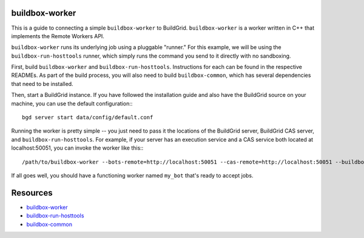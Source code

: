 .. _using_buildbox_worker:

buildbox-worker
---------------

This is a guide to connecting a simple ``buildbox-worker`` to BuildGrid.
``buildbox-worker`` is a worker written in C++ that implements the Remote Workers API.

``buildbox-worker`` runs its underlying job using a pluggable "runner." For this example,
we will be using the ``buildbox-run-hosttools`` runner, which simply runs the command
you send to it directly with no sandboxing.

First, build ``buildbox-worker`` and ``buildbox-run-hosttools``. Instructions for each can be
found in the respective READMEs. As part of the build process, you will also need to build
``buildbox-common``, which has several dependencies that need to be installed.

Then, start a BuildGrid instance. If you have followed the installation guide and 
also have the BuildGrid source on your machine, you can use the default configuration:::

    bgd server start data/config/default.conf

Running the worker is pretty simple -- you just need to pass it the locations of the
BuildGrid server, BuildGrid CAS server, and ``buildbox-run-hosttools``. For example,
if your server has an execution service and a CAS service both located at localhost:50051,
you can invoke the worker like this::: 

    /path/to/buildbox-worker --bots-remote=http://localhost:50051 --cas-remote=http://localhost:50051 --buildbox-run=/path/to/buildbox-run-hosttools my_bot

If all goes well, you should have a functioning worker named ``my_bot`` that's ready to accept jobs.

Resources
---------

- `buildbox-worker`_
- `buildbox-run-hosttools`_
- `buildbox-common`_

.. _buildbox-worker: https://gitlab.com/BuildGrid/buildbox/buildbox-worker
.. _buildbox-run-hosttools: https://gitlab.com/BuildGrid/buildbox/buildbox-run-hosttools
.. _buildbox-common: https://gitlab.com/BuildGrid/buildbox/buildbox-common